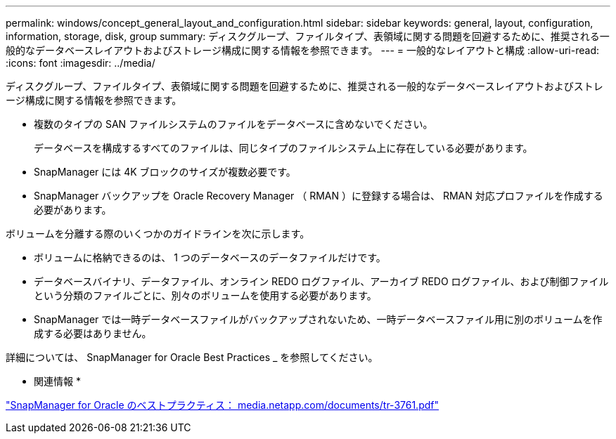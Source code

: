---
permalink: windows/concept_general_layout_and_configuration.html 
sidebar: sidebar 
keywords: general, layout, configuration, information, storage, disk, group 
summary: ディスクグループ、ファイルタイプ、表領域に関する問題を回避するために、推奨される一般的なデータベースレイアウトおよびストレージ構成に関する情報を参照できます。 
---
= 一般的なレイアウトと構成
:allow-uri-read: 
:icons: font
:imagesdir: ../media/


[role="lead"]
ディスクグループ、ファイルタイプ、表領域に関する問題を回避するために、推奨される一般的なデータベースレイアウトおよびストレージ構成に関する情報を参照できます。

* 複数のタイプの SAN ファイルシステムのファイルをデータベースに含めないでください。
+
データベースを構成するすべてのファイルは、同じタイプのファイルシステム上に存在している必要があります。

* SnapManager には 4K ブロックのサイズが複数必要です。
* SnapManager バックアップを Oracle Recovery Manager （ RMAN ）に登録する場合は、 RMAN 対応プロファイルを作成する必要があります。


ボリュームを分離する際のいくつかのガイドラインを次に示します。

* ボリュームに格納できるのは、 1 つのデータベースのデータファイルだけです。
* データベースバイナリ、データファイル、オンライン REDO ログファイル、アーカイブ REDO ログファイル、および制御ファイルという分類のファイルごとに、別々のボリュームを使用する必要があります。
* SnapManager では一時データベースファイルがバックアップされないため、一時データベースファイル用に別のボリュームを作成する必要はありません。


詳細については、 SnapManager for Oracle Best Practices _ を参照してください。

* 関連情報 *

http://media.netapp.com/documents/tr-3761.pdf["SnapManager for Oracle のベストプラクティス： media.netapp.com/documents/tr-3761.pdf"]
